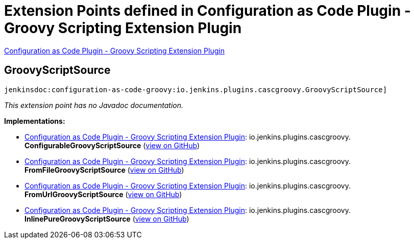 = Extension Points defined in Configuration as Code Plugin - Groovy Scripting Extension Plugin

https://plugins.jenkins.io/configuration-as-code-groovy[Configuration as Code Plugin - Groovy Scripting Extension Plugin]

== GroovyScriptSource
`jenkinsdoc:configuration-as-code-groovy:io.jenkins.plugins.cascgroovy.GroovyScriptSource]`

_This extension point has no Javadoc documentation._

**Implementations:**

* https://plugins.jenkins.io/configuration-as-code-groovy[Configuration as Code Plugin - Groovy Scripting Extension Plugin]: io.+++<wbr/>+++jenkins.+++<wbr/>+++plugins.+++<wbr/>+++cascgroovy.+++<wbr/>+++**ConfigurableGroovyScriptSource** (link:https://github.com/jenkinsci/configuration-as-code-groovy-plugin/search?q=ConfigurableGroovyScriptSource&type=Code[view on GitHub])
* https://plugins.jenkins.io/configuration-as-code-groovy[Configuration as Code Plugin - Groovy Scripting Extension Plugin]: io.+++<wbr/>+++jenkins.+++<wbr/>+++plugins.+++<wbr/>+++cascgroovy.+++<wbr/>+++**FromFileGroovyScriptSource** (link:https://github.com/jenkinsci/configuration-as-code-groovy-plugin/search?q=FromFileGroovyScriptSource&type=Code[view on GitHub])
* https://plugins.jenkins.io/configuration-as-code-groovy[Configuration as Code Plugin - Groovy Scripting Extension Plugin]: io.+++<wbr/>+++jenkins.+++<wbr/>+++plugins.+++<wbr/>+++cascgroovy.+++<wbr/>+++**FromUrlGroovyScriptSource** (link:https://github.com/jenkinsci/configuration-as-code-groovy-plugin/search?q=FromUrlGroovyScriptSource&type=Code[view on GitHub])
* https://plugins.jenkins.io/configuration-as-code-groovy[Configuration as Code Plugin - Groovy Scripting Extension Plugin]: io.+++<wbr/>+++jenkins.+++<wbr/>+++plugins.+++<wbr/>+++cascgroovy.+++<wbr/>+++**InlinePureGroovyScriptSource** (link:https://github.com/jenkinsci/configuration-as-code-groovy-plugin/search?q=InlinePureGroovyScriptSource&type=Code[view on GitHub])

